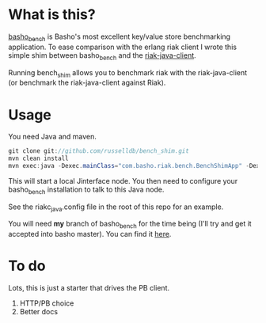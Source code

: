* What is this?
[[https://github.com/basho/basho_bench][basho_bench]] is Basho's most excellent key/value store benchmarking application. To ease comparison with the erlang riak client I wrote this simple shim between basho_bench and the [[https://github.com/basho/riak-java-client][riak-java-client]].

Running bench_shim allows you to benchmark riak with the riak-java-client (or benchmark the riak-java-client against Riak).

* Usage

You need Java and maven.

#+BEGIN_SRC java
  git clone git://github.com/russelldb/bench_shim.git
  mvn clean install
  mvn exec:java -Dexec.mainClass="com.basho.riak.bench.BenchShimApp" -Dexec.classpathScope=runtime -Dexec.args="nodename@host.local MY_COOKIE"
#+END_SRC

This will start a local Jinterface node. You then need to configure your basho_bench installation to talk to this Java node.

See the riakc_java.config file in the root of this repo for an example.

You will need *my* branch of basho_bench for the time being (I'll try and get it accepted into basho master). You can find it [[https://github.com/russelldb/basho_bench][here]].

* To do
Lots, this is just a starter that drives the PB client. 

1. HTTP/PB choice
2. Better docs

